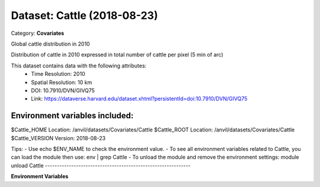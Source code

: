 ============================
Dataset: Cattle (2018-08-23)
============================

Category: **Covariates**

Global cattle distribution in 2010

Distribution of cattle in 2010 expressed in total number of cattle per pixel (5 min of arc)

This dataset contains data with the following attributes:
  - Time Resolution: 2010
  - Spatial Resolution: 10 km
  - DOI: 10.7910/DVN/GIVQ75
  - Link: https://dataverse.harvard.edu/dataset.xhtml?persistentId=doi:10.7910/DVN/GIVQ75

Environment variables included:
-------------------------------------------------------------

$Cattle_HOME     Location: /anvil/datasets/Covariates/Cattle
$Cattle_ROOT     Location: /anvil/datasets/Covariates/Cattle
$Cattle_VERSION  Version: 2018-08-23

Tips:
- Use echo $ENV_NAME to check the environment value.
- To see all environment variables related to Cattle, you can load the module then use: env | grep Cattle
- To unload the module and remove the environment settings: module unload Cattle
-------------------------------------------------------------

**Environment Variables**

.. list-table::

   :header-rows: 1

   :widths: 25 75



   * - **Variable Name**

     - **Value**

   * - ``Cattle_HOME``

     - ``modroot``

   * - ``RCAC_Cattle_ROOT``

     - ``modroot``

   * - ``RCAC_Cattle_VERSION``

     - ``2018-08-23``

